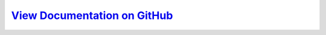 `View Documentation on GitHub <https://github.com/kratsg/Optimization#optimization---a-pyroot-codebase>`__
===========================================================================================================
